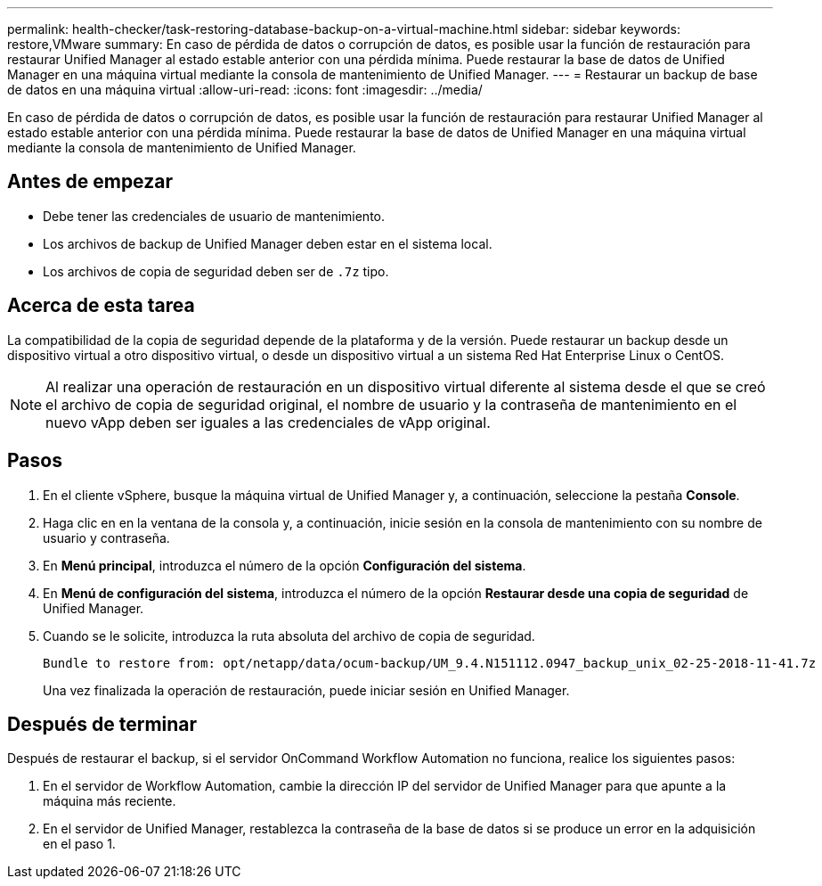 ---
permalink: health-checker/task-restoring-database-backup-on-a-virtual-machine.html 
sidebar: sidebar 
keywords: restore,VMware 
summary: En caso de pérdida de datos o corrupción de datos, es posible usar la función de restauración para restaurar Unified Manager al estado estable anterior con una pérdida mínima. Puede restaurar la base de datos de Unified Manager en una máquina virtual mediante la consola de mantenimiento de Unified Manager. 
---
= Restaurar un backup de base de datos en una máquina virtual
:allow-uri-read: 
:icons: font
:imagesdir: ../media/


[role="lead"]
En caso de pérdida de datos o corrupción de datos, es posible usar la función de restauración para restaurar Unified Manager al estado estable anterior con una pérdida mínima. Puede restaurar la base de datos de Unified Manager en una máquina virtual mediante la consola de mantenimiento de Unified Manager.



== Antes de empezar

* Debe tener las credenciales de usuario de mantenimiento.
* Los archivos de backup de Unified Manager deben estar en el sistema local.
* Los archivos de copia de seguridad deben ser de `.7z` tipo.




== Acerca de esta tarea

La compatibilidad de la copia de seguridad depende de la plataforma y de la versión. Puede restaurar un backup desde un dispositivo virtual a otro dispositivo virtual, o desde un dispositivo virtual a un sistema Red Hat Enterprise Linux o CentOS.

[NOTE]
====
Al realizar una operación de restauración en un dispositivo virtual diferente al sistema desde el que se creó el archivo de copia de seguridad original, el nombre de usuario y la contraseña de mantenimiento en el nuevo vApp deben ser iguales a las credenciales de vApp original.

====


== Pasos

. En el cliente vSphere, busque la máquina virtual de Unified Manager y, a continuación, seleccione la pestaña *Console*.
. Haga clic en en la ventana de la consola y, a continuación, inicie sesión en la consola de mantenimiento con su nombre de usuario y contraseña.
. En *Menú principal*, introduzca el número de la opción *Configuración del sistema*.
. En *Menú de configuración del sistema*, introduzca el número de la opción *Restaurar desde una copia de seguridad* de Unified Manager.
. Cuando se le solicite, introduzca la ruta absoluta del archivo de copia de seguridad.
+
[listing]
----
Bundle to restore from: opt/netapp/data/ocum-backup/UM_9.4.N151112.0947_backup_unix_02-25-2018-11-41.7z
----
+
Una vez finalizada la operación de restauración, puede iniciar sesión en Unified Manager.





== Después de terminar

Después de restaurar el backup, si el servidor OnCommand Workflow Automation no funciona, realice los siguientes pasos:

. En el servidor de Workflow Automation, cambie la dirección IP del servidor de Unified Manager para que apunte a la máquina más reciente.
. En el servidor de Unified Manager, restablezca la contraseña de la base de datos si se produce un error en la adquisición en el paso 1.

